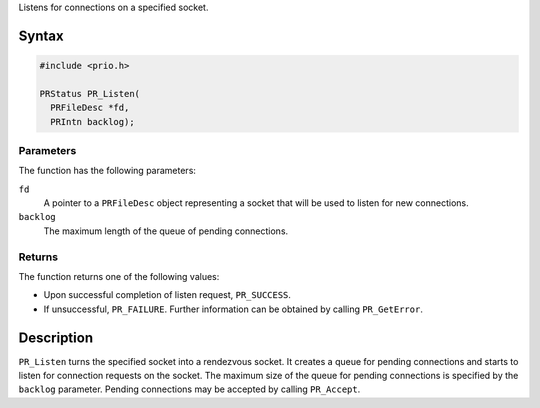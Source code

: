 Listens for connections on a specified socket.

.. _Syntax:

Syntax
------

.. code:: eval

   #include <prio.h>

   PRStatus PR_Listen(
     PRFileDesc *fd,
     PRIntn backlog);

.. _Parameters:

Parameters
~~~~~~~~~~

The function has the following parameters:

``fd``
   A pointer to a ``PRFileDesc`` object representing a socket that will
   be used to listen for new connections.
``backlog``
   The maximum length of the queue of pending connections.

.. _Returns:

Returns
~~~~~~~

The function returns one of the following values:

-  Upon successful completion of listen request, ``PR_SUCCESS``.
-  If unsuccessful, ``PR_FAILURE``. Further information can be obtained
   by calling ``PR_GetError``.

.. _Description:

Description
-----------

``PR_Listen`` turns the specified socket into a rendezvous socket. It
creates a queue for pending connections and starts to listen for
connection requests on the socket. The maximum size of the queue for
pending connections is specified by the ``backlog`` parameter. Pending
connections may be accepted by calling ``PR_Accept``.
